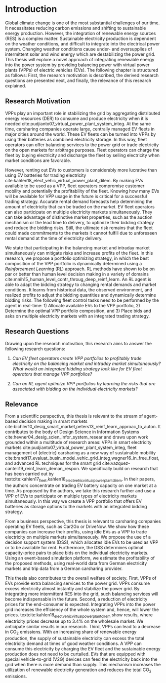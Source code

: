 * Introduction
Global climate change is one of the most substantial challenges of our time. It
necessitates reducing carbon emissions and shifting to sustainable energy
production. However, the integration of renewable energy sources (RES) is a complex
matter. Sustainable electricity production is dependent on the weather
conditions, and difficult to integrate into the electrical power system.
Changing weather conditions cause under- and oversupplies of intermittent solar
and wind energy which are destabilizing the power grid. This thesis will explore
a novel approach of integrating renewable energy into the power system by
providing balancing power with virtual power plants (VPPs) of electric vehicles
(EVs). The following chapter is structured as follows: First, the research
motivation is described, the derived research questions are presented next, and
finally, the relevance of this research explained.

** Research Motivation
# 1. Motivation
VPPs play an important role in stabilizing the grid by aggregating distributed
energy resources (DER) to consume and produce electricity when it is needed
cite:pudjianto07_virtual_power_plant_system_integ. At the same time, carsharing
companies operate large, centrally managed EV fleets in major cities around the
world. These EV fleets can be turned into VPPs by using their batteries as
combined electricity storage. In this way, fleet operators can offer balancing
services to the power grid or trade electricity on the open markets for
arbitrage purposes. Fleet operators can charge the fleet by buying electricity
and discharge the fleet by selling electricity when market conditions are
favorable.

# 2. Problem
However, renting out EVs to customers is considerably more lucrative than using
EV batteries for trading electricity
cite:kahlen18_elect_vehic_virtual_power_plant_dilem. By making EVs available to
be used as a VPP, fleet operators compromise customer mobility and potentially
the profitability of the fleet. Knowing how many EVs will be available for VPP
usage in the future is critical for a successful trading strategy. Accurate
rental demand forecasts help determining the amount of electricity that can be
traded on the market. EV fleet operators can also participate on multiple
electricity markets simultaneously. They can take advantage of distinctive
market properties, such as the auction mechanism or the lead time to delivery,
to optimize their bidding strategy and reduce the bidding risks. Still, the
ultimate risk remains that the fleet could made commitments to the markets it
cannot fulfill due to unforeseen rental demand at the time of electricity
delivery.

# 2. Solution:  Model, Data, Results
We state that participating in the balancing market and intraday market
simultaneously can mitigate risks and increase profits of the fleet. In this
research, we propose a portfolio optimizing strategy, in which the best
composition of the VPP portfolio is dynamically determined using a
/Reinforcement Learning/ (RL) approach. RL methods have shown to be on par or
better than human level decision making in a variety of domains
cite:mnih15_human_level_contr_throug_deep_reinf_learn. An RL agent is able to
adapt the bidding strategy to changing rental demands and market conditions. It
learns from historical data, the observed environment, and realized profits to
adjust the bidding quantities and dynamically determine bidding risks. The
following fleet control tasks need to be performed by the agent in real-time: 1)
Allocate available EVs to the VPP portfolio, 2) Determine the optimal VPP
portfolio composition, and 3) Place bids and asks on multiple electricity
markets with an integrated trading strategy.

** Research Questions

Drawing upon the research motivation, this research aims to answer the following
research questions:

1. /Can EV fleet operators create VPP portfolios to profitably trade electricity
   on the balancing market and intraday market simultaneously?/ /What would an/
   /integrated bidding strategy look like for EV fleet operators that manage VPP
   portfolios?/

2. /Can an RL agent optimize VPP portfolios by learning the
   risks that are associated with bidding on the individual/ /electricity
   markets?/

** Relevance
From a scientific perspective, this thesis is relevant to the stream of
agent-based decision making in smart markets
cite:bichler10_desig_smart_market,peters13_reinf_learn_approac_to_auton. It
contributes to the body of Design Science in Information Systems
cite:hevner04_desig_scien_infor_system_resear and draws upon work grounded
within a multitude of research areas: VPPs in smart electricity markets
cite:pudjianto07_virtual_power_plant_system_integ, fleet management of
(electric) carsharing as a new way of sustainable mobility
cite:brandt17_evaluat_busin_model_vehic_grid_integ,wagner16_in_free_float, and
advanced RL techniques for the smart grid
cite:vazquez-canteli19_reinf_learn_deman_respon. We specifically build on
research that has been carried out by
textcite:kahlen17_fleet,kahlen18_elect_vehic_virtual_power_plant_dilem. In their
papers, the authors concentrate on trading EV battery capacity on one market at
a time. As proposed by the authors, we take this research further and use a VPP
of EVs to participate on multiple types of electricity markets simultaneously.
In this way we create a VPP portfolio that offers EV batteries as storage
options to the markets with an integrated bidding strategy.

From a business perspective, this thesis is relevant to carsharing companies
operating EV fleets, such as Car2Go or DriveNow. We show how these companies can
increase their profits, using idle EVs as a VPP to trade electricity on multiple
markets simultaneously. We propose the use of a decision support system (DSS),
which allocates idle EVs to be used as VPP or to be available for rent.
Furthermore, the DSS determines optimal capacity-price pairs to place bids on
the individual electricity markets. Using an event-based simulation platform, we
estimate the profitability of the proposed methods, using real-world data from
German electricity markets and trip data from a German carsharing provider.

This thesis also contributes to the overall welfare of society. First, VPPs of
EVs provide extra balancing services to the power grid. VPPs consume excess
electricity almost instantly and stabilize the power grid. By integrating more
intermittent RES into the grid, such balancing services will become
indispensable in the future. Second, a reduction of electricity prices for the
end-consumer is expected. Integrating VPPs into the power grid increases the
efficiency of the whole system and, hence, will lower the prices.
textcite:kahlen18_elect_vehic_virtual_power_plant_dilem show results, where
electricity prices decrease up to 3.4% on the wholesale market. We anticipate
similar results in our research. Third, VPPs can lead to a decrease in CO_2
emissions. With an increasing share of renewable energy production, the supply
of sustainable electricity can excess the total electricity demand at times of
good weather conditions. A VPP can consume this electricity by charging the EV
fleet and the sustainable energy production does not need to be curtailed. EVs
that are equipped with special vehicle-to-grid (V2G) devices can feed the
electricity back into the grid when there is more demand than supply. This
mechanism increases the utilization of renewable electricity generation and
reduces the total CO_2 emissions.

#+LATEX: \clearpage
